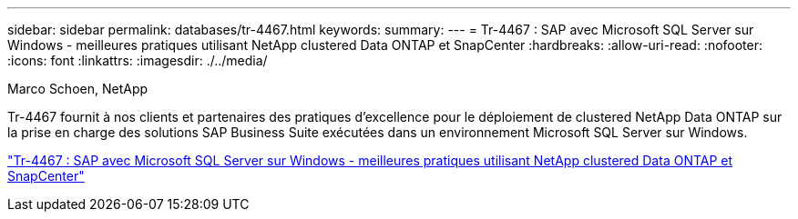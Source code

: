 ---
sidebar: sidebar 
permalink: databases/tr-4467.html 
keywords:  
summary:  
---
= Tr-4467 : SAP avec Microsoft SQL Server sur Windows - meilleures pratiques utilisant NetApp clustered Data ONTAP et SnapCenter
:hardbreaks:
:allow-uri-read: 
:nofooter: 
:icons: font
:linkattrs: 
:imagesdir: ./../media/


Marco Schoen, NetApp

[role="lead"]
Tr-4467 fournit à nos clients et partenaires des pratiques d'excellence pour le déploiement de clustered NetApp Data ONTAP sur la prise en charge des solutions SAP Business Suite exécutées dans un environnement Microsoft SQL Server sur Windows.

link:https://www.netapp.com/pdf.html?item=/media/16865-tr-4467pdf.pdf["Tr-4467 : SAP avec Microsoft SQL Server sur Windows - meilleures pratiques utilisant NetApp clustered Data ONTAP et SnapCenter"^]

